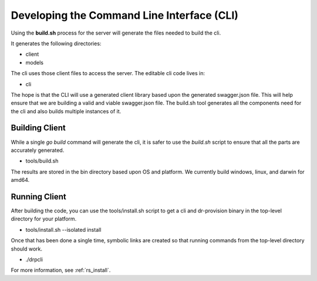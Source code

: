 .. Copyright (c) 2017 RackN Inc.
.. Licensed under the Apache License, Version 2.0 (the "License");
.. DigitalRebar Provision documentation under Digital Rebar master license
.. index::
  pair: DigitalRebar Provision; Developing the Command Line Interface

.. _rs_dev_cli:

Developing the Command Line Interface (CLI)
~~~~~~~~~~~~~~~~~~~~~~~~~~~~~~~~~~~~~~~~~~~

Using the **build.sh** process for the server will generate
the files needed to build the cli.

It generates the following directories:

* client
* models

The cli uses those client files to access the server.  The editable 
cli code lives in:

* cli

The hope is that the CLI will use a generated client library based upon
the generated swagger.json file.  This will help ensure that we are building
a valid and viable swagger.json file.  The build.sh tool generates all the
components need for the cli and also builds multiple instances of it.

.. _rs_client:

Building Client
---------------

While a single *go build* command will generate the cli, it is safer to
use the *build.sh* script to ensure that all the parts are accurately generated.

* tools/build.sh

The results are stored in the bin directory based upon OS and platform.  We
currently build windows, linux, and darwin for amd64.

Running Client
--------------

After building the code, you can use the tools/install.sh script to get a cli
and dr-provision binary in the top-level directory for your platform.

* tools/install.sh --isolated install

Once that has been done a single time, symbolic links are created so that running
commands from the top-level directory should work.

* ./drpcli

For more information, see :ref:`rs_install`.


